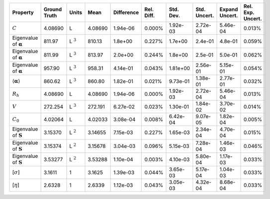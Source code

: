 .. table:: 

    +-------------------------------------+------------+--------------+-------+----------+----------+---------+------------+--------------+-----------------+
    |              Property               |Ground Truth|    Units     | Mean  |Difference|Rel. Diff.|Std. Dev.|Std. Uncert.|Expand Uncert.|Rel. Exp. Uncert.|
    +=====================================+============+==============+=======+==========+==========+=========+============+==============+=================+
    |:math:`C`                            |4.08690     |L             |4.08690|1.94e-06  |0.000%    |1.92e-03 |2.72e-04    |5.46e-04      |0.013%           |
    +-------------------------------------+------------+--------------+-------+----------+----------+---------+------------+--------------+-----------------+
    |Eigenvalue of :math:`\mathbf{\alpha}`|811.97      |L :math:`^{3}`|810.13 |1.8e+00   |0.227%    |1.7e+00  |2.4e-01     |4.8e-01       |0.059%           |
    +-------------------------------------+------------+--------------+-------+----------+----------+---------+------------+--------------+-----------------+
    |Eigenvalue of :math:`\mathbf{\alpha}`|811.99      |L :math:`^{3}`|813.97 |2.0e+00   |0.244%    |1.8e+00  |2.5e-01     |5.0e-01       |0.062%           |
    +-------------------------------------+------------+--------------+-------+----------+----------+---------+------------+--------------+-----------------+
    |Eigenvalue of :math:`\mathbf{\alpha}`|957.90      |L :math:`^{3}`|958.31 |4.14e-01  |0.043%    |1.81e+00 |2.56e-01    |5.15e-01      |0.054%           |
    +-------------------------------------+------------+--------------+-------+----------+----------+---------+------------+--------------+-----------------+
    |:math:`\langle\mathbf{\alpha}\rangle`|860.62      |L :math:`^{3}`|860.80 |1.82e-01  |0.021%    |9.73e-01 |1.38e-01    |2.77e-01      |0.032%           |
    +-------------------------------------+------------+--------------+-------+----------+----------+---------+------------+--------------+-----------------+
    |:math:`R_{h}`                        |4.08690     |L             |4.08690|1.94e-06  |0.000%    |1.92e-03 |2.72e-04    |5.46e-04      |0.013%           |
    +-------------------------------------+------------+--------------+-------+----------+----------+---------+------------+--------------+-----------------+
    |:math:`V`                            |272.254     |L :math:`^{3}`|272.191|6.27e-02  |0.023%    |1.30e-01 |1.84e-02    |3.70e-02      |0.014%           |
    +-------------------------------------+------------+--------------+-------+----------+----------+---------+------------+--------------+-----------------+
    |:math:`C_{0}`                        |4.02064     |L             |4.02033|3.08e-04  |0.008%    |6.42e-04 |9.07e-05    |1.82e-04      |0.005%           |
    +-------------------------------------+------------+--------------+-------+----------+----------+---------+------------+--------------+-----------------+
    |Eigenvalue of :math:`\mathbf{S}`     |3.15370     |L :math:`^{2}`|3.14655|7.15e-03  |0.227%    |1.65e-03 |2.34e-04    |4.70e-04      |0.015%           |
    +-------------------------------------+------------+--------------+-------+----------+----------+---------+------------+--------------+-----------------+
    |Eigenvalue of :math:`\mathbf{S}`     |3.15374     |L :math:`^{2}`|3.15678|3.04e-03  |0.096%    |5.15e-03 |7.28e-04    |1.46e-03      |0.046%           |
    +-------------------------------------+------------+--------------+-------+----------+----------+---------+------------+--------------+-----------------+
    |Eigenvalue of :math:`\mathbf{S}`     |3.53277     |L :math:`^{2}`|3.53288|1.10e-04  |0.003%    |4.10e-03 |5.80e-04    |1.17e-03      |0.033%           |
    +-------------------------------------+------------+--------------+-------+----------+----------+---------+------------+--------------+-----------------+
    |[:math:`\sigma`]                     |3.1611      |1             |3.1625 |1.39e-03  |0.044%    |3.65e-03 |5.17e-04    |1.04e-03      |0.033%           |
    +-------------------------------------+------------+--------------+-------+----------+----------+---------+------------+--------------+-----------------+
    |[:math:`\eta`]                       |2.6328      |1             |2.6339 |1.12e-03  |0.043%    |3.05e-03 |4.32e-04    |8.68e-04      |0.033%           |
    +-------------------------------------+------------+--------------+-------+----------+----------+---------+------------+--------------+-----------------+

